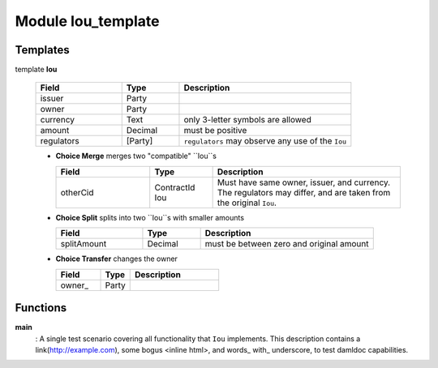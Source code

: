 

.. _module-ioutemplate-80440:

Module Iou_template
-------------------


Templates
^^^^^^^^^

.. _template-ioutemplate-iou-86035:

template **Iou**


  .. list-table::
     :widths: 15 10 30
     :header-rows: 1
  
     * - Field
       - Type
       - Description
     * - issuer
       - Party
       -
     * - owner
       - Party
       -
     * - currency
       - Text
       - only 3-letter symbols are allowed
     * - amount
       - Decimal
       - must be positive
     * - regulators
       - [Party]
       - ``regulators`` may observe any use of the ``Iou``

  + **Choice Merge**
    merges two "compatible" ``Iou``s
  
    .. list-table::
       :widths: 15 10 30
       :header-rows: 1
    
       * - Field
         - Type
         - Description
       * - otherCid
         - ContractId Iou
         - Must have same owner, issuer, and currency. The regulators may differ, and are taken from the original ``Iou``.
  + **Choice Split**
    splits into two ``Iou``s with
    smaller amounts
  
    .. list-table::
       :widths: 15 10 30
       :header-rows: 1
    
       * - Field
         - Type
         - Description
       * - splitAmount
         - Decimal
         - must be between zero and original amount
  + **Choice Transfer**
    changes the owner
  
    .. list-table::
       :widths: 15 10 30
       :header-rows: 1
    
       * - Field
         - Type
         - Description
       * - owner\_
         - Party
         -



Functions
^^^^^^^^^

.. _function-ioutemplate-main-42433:

**main**
  :   A single test scenario covering all functionality that ``Iou`` implements.
  This description contains a link(http://example.com), some bogus <inline html>,
  and words\_ with\_ underscore, to test damldoc capabilities.


